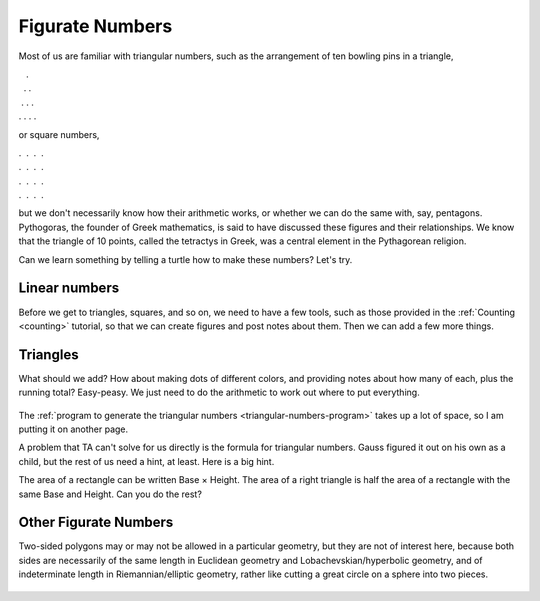 .. _figurate-numbers:

================
Figurate Numbers
================

Most of us are familiar with triangular numbers, such as the arrangement
of ten bowling pins in a triangle,

|    .
|   . .
|  . . .
| . . . .

or square numbers,

| .  .  .  .
| .  .  .  .
| .  .  .  .
| .  .  .  .

but we don't necessarily know how their arithmetic works, or whether we
can do the same with, say, pentagons. Pythogoras, the founder of Greek
mathematics, is said to have discussed these figures and their
relationships. We know that the triangle of 10 points, called the
tetractys in Greek, was a central element in the Pythagorean religion.

Can we learn something by telling a turtle how to make these numbers?
Let's try.

Linear numbers
==============

Before we get to triangles, squares, and so on, we need to have a few
tools, such as those provided in the :ref:`Counting <counting>` tutorial, so that
we can create figures and post notes about them. Then we can add a few
more things.

Triangles
=========

What should we add? How about making dots of different colors, and
providing notes about how many of each, plus the running total?
Easy-peasy. We just need to do the arithmetic to work out where to put
everything.

.. figure:: ../../images/TATriangular_Numbers.png
   :alt: TATriangular_Numbers.png

The :ref:`program to generate the triangular numbers <triangular-numbers-program>`
takes up a lot of space, so I am putting it on another page.

A problem that TA can't solve for us directly is the formula for
triangular numbers. Gauss figured it out on his own as a child, but the
rest of us need a hint, at least. Here is a big hint.

The area of a rectangle can be written Base × Height. The area of a
right triangle is half the area of a rectangle with the same Base and
Height. Can you do the rest?

Other Figurate Numbers
======================

Two-sided polygons may or may not be allowed in a particular geometry,
but they are not of interest here, because both sides are necessarily of
the same length in Euclidean geometry and Lobachevskian/hyperbolic
geometry, and of indeterminate length in Riemannian/elliptic geometry,
rather like cutting a great circle on a sphere into two pieces.

.. figure:: ../../images/TACounting.png
   :alt: TACounting.png
